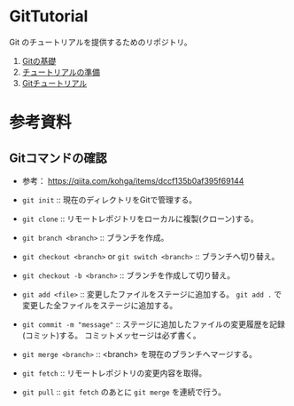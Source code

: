 * GitTutorial
Git のチュートリアルを提供するためのリポジトリ。

1. [[./docs/git_basics.org][Gitの基礎]]
2. [[./docs/preparation.org][チュートリアルの準備]]
3. [[./docs/tutorial.org][Gitチュートリアル]]

* 参考資料
** Gitコマンドの確認
- 参考： https://qiita.com/kohga/items/dccf135b0af395f69144

- ~git init~ :: 現在のディレクトリをGitで管理する。

- ~git clone~ :: リモートレポジトリをローカルに複製(クローン)する。

- ~git branch <branch>~ :: ブランチを作成。

- ~git checkout <branch>~ or ~git switch <branch>~ :: ブランチへ切り替え。

- ~git checkout -b <branch>~ :: ブランチを作成して切り替え。

- ~git add <file>~ :: 変更したファイルをステージに追加する。
  ~git add .~ で変更した全ファイルをステージに追加する。

- ~git commit -m "message"~ :: ステージに追加したファイルの変更履歴を記録(コミット)する。
  コミットメッセージは必ず書く。

- ~git merge <branch>~ :: <branch> を現在のブランチへマージする。

- ~git fetch~ :: リモートレポジトリの変更内容を取得。

- ~git pull~ :: ~git fetch~ のあとに ~git merge~ を連続で行う。
